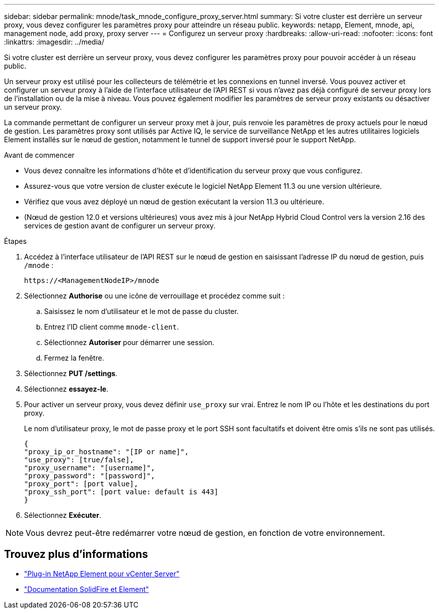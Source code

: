 ---
sidebar: sidebar 
permalink: mnode/task_mnode_configure_proxy_server.html 
summary: Si votre cluster est derrière un serveur proxy, vous devez configurer les paramètres proxy pour atteindre un réseau public. 
keywords: netapp, Element, mnode, api, management node, add proxy, proxy server 
---
= Configurez un serveur proxy
:hardbreaks:
:allow-uri-read: 
:nofooter: 
:icons: font
:linkattrs: 
:imagesdir: ../media/


[role="lead"]
Si votre cluster est derrière un serveur proxy, vous devez configurer les paramètres proxy pour pouvoir accéder à un réseau public.

Un serveur proxy est utilisé pour les collecteurs de télémétrie et les connexions en tunnel inversé. Vous pouvez activer et configurer un serveur proxy à l'aide de l'interface utilisateur de l'API REST si vous n'avez pas déjà configuré de serveur proxy lors de l'installation ou de la mise à niveau. Vous pouvez également modifier les paramètres de serveur proxy existants ou désactiver un serveur proxy.

La commande permettant de configurer un serveur proxy met à jour, puis renvoie les paramètres de proxy actuels pour le nœud de gestion. Les paramètres proxy sont utilisés par Active IQ, le service de surveillance NetApp et les autres utilitaires logiciels Element installés sur le nœud de gestion, notamment le tunnel de support inversé pour le support NetApp.

.Avant de commencer
* Vous devez connaître les informations d'hôte et d'identification du serveur proxy que vous configurez.
* Assurez-vous que votre version de cluster exécute le logiciel NetApp Element 11.3 ou une version ultérieure.
* Vérifiez que vous avez déployé un nœud de gestion exécutant la version 11.3 ou ultérieure.
* (Nœud de gestion 12.0 et versions ultérieures) vous avez mis à jour NetApp Hybrid Cloud Control vers la version 2.16 des services de gestion avant de configurer un serveur proxy.


.Étapes
. Accédez à l'interface utilisateur de l'API REST sur le nœud de gestion en saisissant l'adresse IP du nœud de gestion, puis `/mnode` :
+
[listing]
----
https://<ManagementNodeIP>/mnode
----
. Sélectionnez *Authorise* ou une icône de verrouillage et procédez comme suit :
+
.. Saisissez le nom d'utilisateur et le mot de passe du cluster.
.. Entrez l'ID client comme `mnode-client`.
.. Sélectionnez *Autoriser* pour démarrer une session.
.. Fermez la fenêtre.


. Sélectionnez *PUT /settings*.
. Sélectionnez *essayez-le*.
. Pour activer un serveur proxy, vous devez définir `use_proxy` sur vrai. Entrez le nom IP ou l'hôte et les destinations du port proxy.
+
Le nom d'utilisateur proxy, le mot de passe proxy et le port SSH sont facultatifs et doivent être omis s'ils ne sont pas utilisés.

+
[listing]
----
{
"proxy_ip_or_hostname": "[IP or name]",
"use_proxy": [true/false],
"proxy_username": "[username]",
"proxy_password": "[password]",
"proxy_port": [port value],
"proxy_ssh_port": [port value: default is 443]
}
----
. Sélectionnez *Exécuter*.



NOTE: Vous devrez peut-être redémarrer votre nœud de gestion, en fonction de votre environnement.

[discrete]
== Trouvez plus d'informations

* https://docs.netapp.com/us-en/vcp/index.html["Plug-in NetApp Element pour vCenter Server"^]
* https://docs.netapp.com/us-en/element-software/index.html["Documentation SolidFire et Element"]

